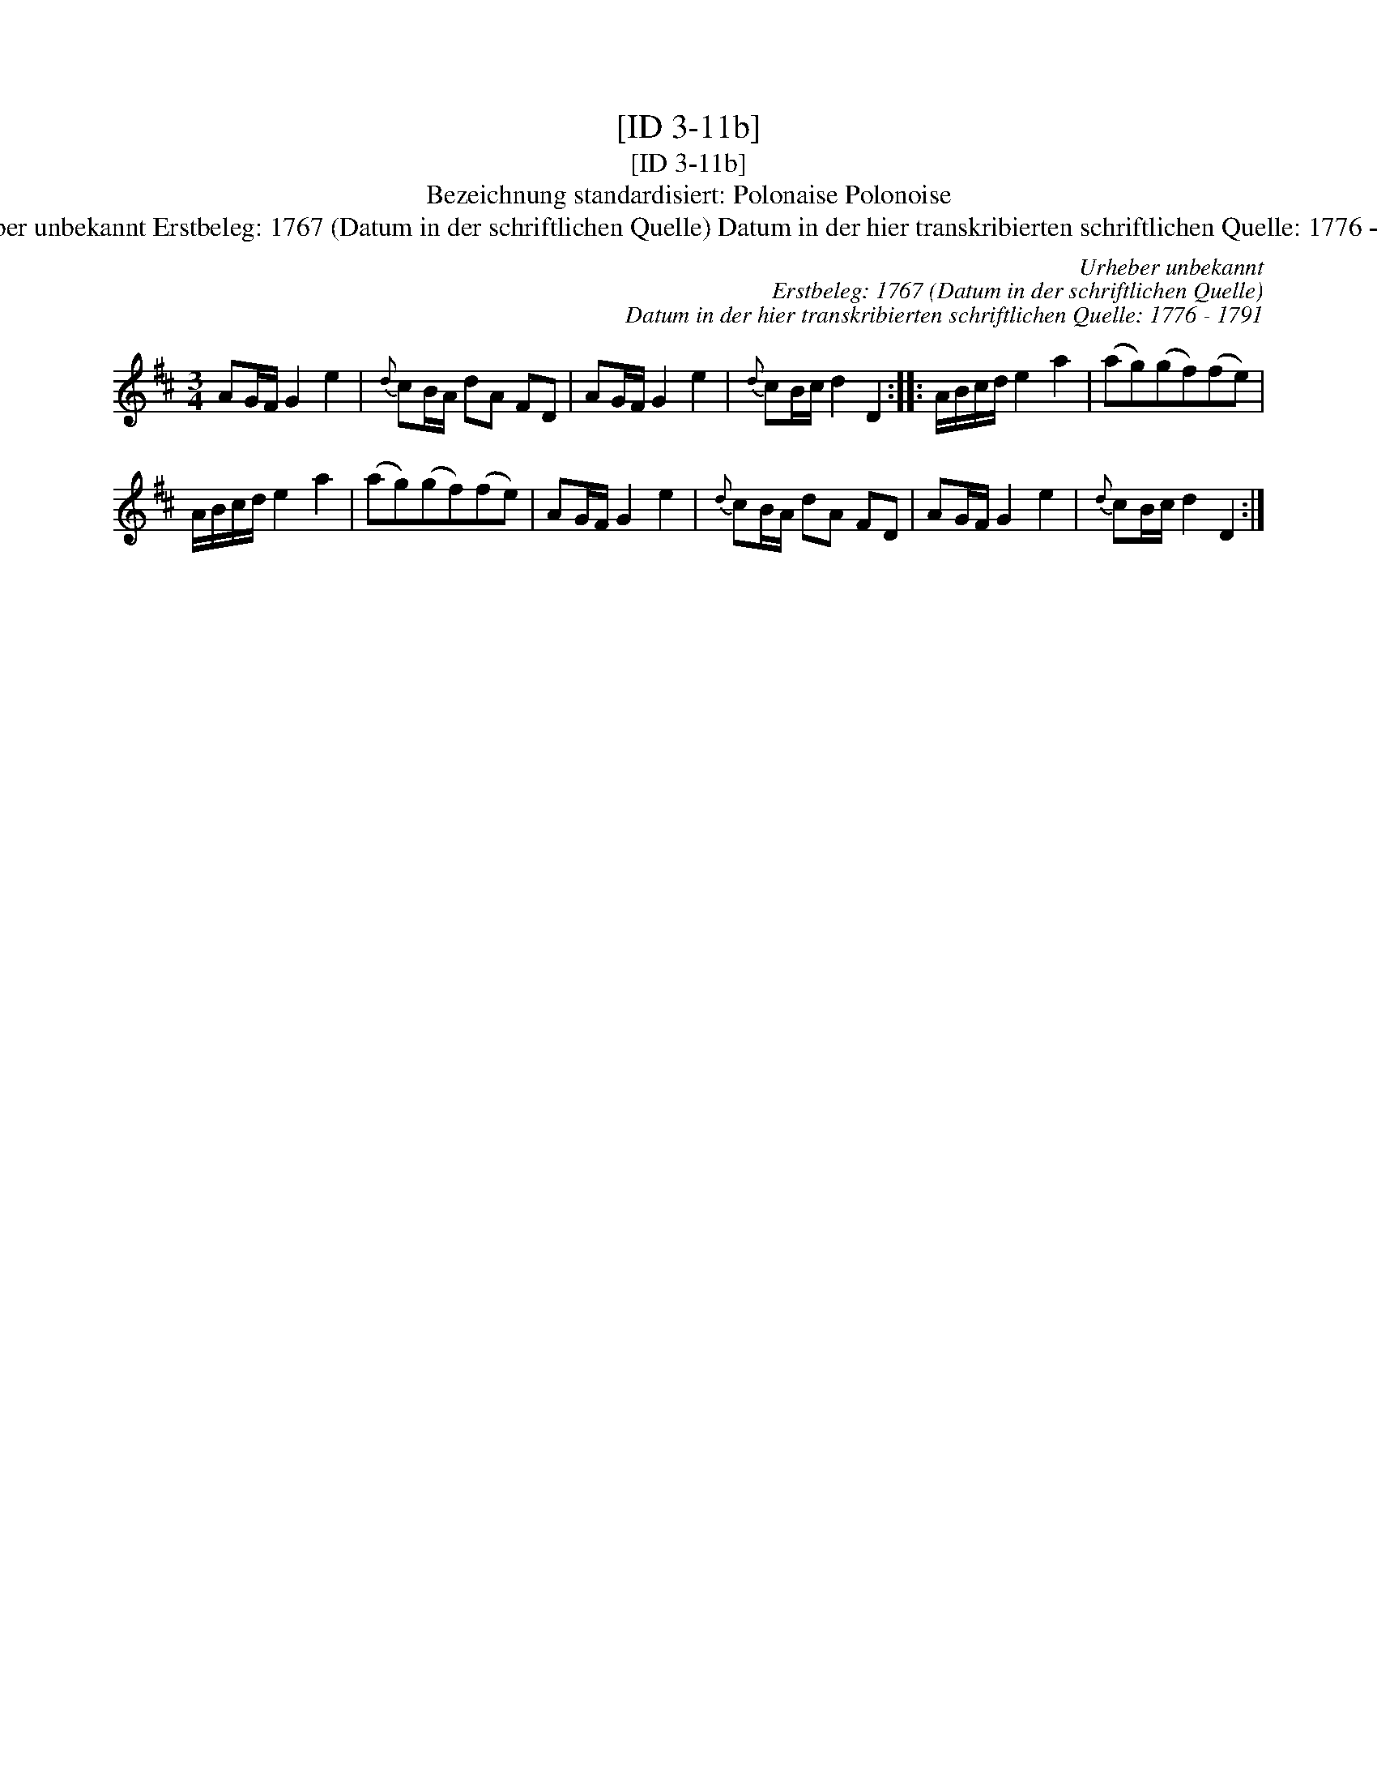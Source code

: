 X:1
T:[ID 3-11b]
T:[ID 3-11b]
T:Bezeichnung standardisiert: Polonaise Polonoise
T:Urheber unbekannt Erstbeleg: 1767 (Datum in der schriftlichen Quelle) Datum in der hier transkribierten schriftlichen Quelle: 1776 - 1791
C:Urheber unbekannt
C:Erstbeleg: 1767 (Datum in der schriftlichen Quelle)
C:Datum in der hier transkribierten schriftlichen Quelle: 1776 - 1791
L:1/8
M:3/4
K:D
V:1 treble 
V:1
 AG/F/ G2 e2 |{d} cB/A/ dA FD | AG/F/ G2 e2 |{d} cB/c/ d2 D2 :: A/B/c/d/ e2 a2 | (ag)(gf)(fe) | %6
 A/B/c/d/ e2 a2 | (ag)(gf)(fe) | AG/F/ G2 e2 |{d} cB/A/ dA FD | AG/F/ G2 e2 |{d} cB/c/ d2 D2 :| %12

